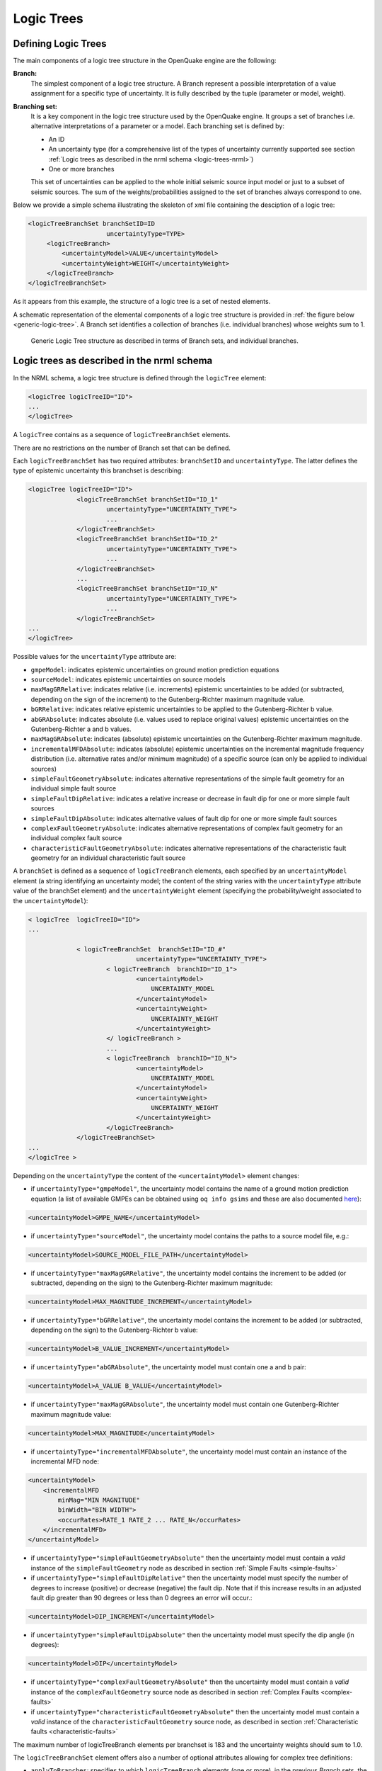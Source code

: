 .. _logic-trees:

Logic Trees
===========

Defining Logic Trees
--------------------

The main components of a logic tree structure in the OpenQuake engine are the following:

**Branch:**
   The simplest component of a logic tree structure. A Branch represent a possible interpretation of a value assignment 
   for a specific type of uncertainty. It is fully described by the tuple (parameter or model, weight).

**Branching set:**
   It is a key component in the logic tree structure used by the OpenQuake engine. It groups a set of branches i.e. 
   alternative interpretations of a parameter or a model. Each branching set is defined by:

   - An ID
   - An uncertainty type (for a comprehensive list of the types of uncertainty currently supported see section :ref:`Logic trees as described in the nrml schema <logic-trees-nrml>`)
   - One or more branches

   This set of uncertainties can be applied to the whole initial seismic source input model or just to a subset of 
   seismic sources. The sum of the weights/probabilities assigned to the set of branches always correspond to one.

Below we provide a simple schema illustrating the skeleton of xml file containing the desciption of a logic tree:

.. code-block:: xml

	   <logicTreeBranchSet branchSetID=ID
	                        uncertaintyType=TYPE>
	        <logicTreeBranch>
	            <uncertaintyModel>VALUE</uncertaintyModel>
	            <uncertaintyWeight>WEIGHT</uncertaintyWeight>
	        </logicTreeBranch>
	   </logicTreeBranchSet>

As it appears from this example, the structure of a logic tree is a set of nested elements.

A schematic representation of the elemental components of a logic tree structure is provided in :ref:`the figure below <generic-logic-tree>`. 
A Branch set identifies a collection of branches (i.e. individual branches) whose weights sum to 1.

.. _generic-logic-tree:
.. figure:: _images/GenericLogicTreeStructure.png

   Generic Logic Tree structure as described in terms of Branch sets, and individual branches.

.. _logic-trees-nrml:

Logic trees as described in the nrml schema
-------------------------------------------

In the NRML schema, a logic tree structure is defined through the ``logicTree`` element:

.. code-block:: xml

        <logicTree logicTreeID="ID">
	...
	</logicTree>

A ``logicTree`` contains as a sequence of ``logicTreeBranchSet`` elements.

There are no restrictions on the number of Branch set that can be defined.

Each ``logicTreeBranchSet`` has two required attributes: ``branchSetID`` and ``uncertaintyType``. The latter defines the 
type of epistemic uncertainty this branchset is describing:

.. code-block:: xml
                
	<logicTree logicTreeID="ID">
	             <logicTreeBranchSet branchSetID="ID_1"
	                     uncertaintyType="UNCERTAINTY_TYPE">
	                     ...
	             </logicTreeBranchSet>
	             <logicTreeBranchSet branchSetID="ID_2"
	                     uncertaintyType="UNCERTAINTY_TYPE">
	                     ...
	             </logicTreeBranchSet>
	             ...
	             <logicTreeBranchSet branchSetID="ID_N"
	                     uncertaintyType="UNCERTAINTY_TYPE">
	                     ...
	             </logicTreeBranchSet>
	...
	</logicTree>

Possible values for the ``uncertaintyType`` attribute are:

- ``gmpeModel``: indicates epistemic uncertainties on ground motion prediction equations
- ``sourceModel``: indicates epistemic uncertainties on source models
- ``maxMagGRRelative``: indicates relative (i.e. increments) epistemic uncertainties to be added (or subtracted, depending on the sign of the increment) to the Gutenberg-Richter maximum magnitude value.
- ``bGRRelative``: indicates relative epistemic uncertainties to be applied to the Gutenberg-Richter b value.
- ``abGRAbsolute``: indicates absolute (i.e. values used to replace original values) epistemic uncertainties on the Gutenberg-Richter a and b values.
- ``maxMagGRAbsolute``: indicates (absolute) epistemic uncertainties on the Gutenberg-Richter maximum magnitude.
- ``incrementalMFDAbsolute``: indicates (absolute) epistemic uncertainties on the incremental magnitude frequency distribution (i.e. alternative rates and/or minimum magnitude) of a specific source (can only be applied to individual sources)
- ``simpleFaultGeometryAbsolute``: indicates alternative representations of the simple fault geometry for an individual simple fault source
- ``simpleFaultDipRelative``: indicates a relative increase or decrease in fault dip for one or more simple fault sources
- ``simpleFaultDipAbsolute``: indicates alternative values of fault dip for one or more simple fault sources
- ``complexFaultGeometryAbsolute``: indicates alternative representations of complex fault geometry for an individual complex fault source
- ``characteristicFaultGeometryAbsolute``: indicates alternative representations of the characteristic fault geometry for an individual characteristic fault source

A ``branchSet`` is defined as a sequence of ``logicTreeBranch`` elements, each specified by an ``uncertaintyModel`` 
element (a string identifying an uncertainty model; the content of the string varies with the ``uncertaintyType`` 
attribute value of the branchSet element) and the ``uncertaintyWeight`` element (specifying the probability/weight 
associated to the ``uncertaintyModel``):

.. code-block:: xml
                
	< logicTree  logicTreeID="ID">
	...
	
	             < logicTreeBranchSet  branchSetID="ID_#"
	                             uncertaintyType="UNCERTAINTY_TYPE">
	                     < logicTreeBranch  branchID="ID_1">
	                             <uncertaintyModel>
	                                 UNCERTAINTY_MODEL
	                             </uncertaintyModel>
	                             <uncertaintyWeight>
	                                 UNCERTAINTY_WEIGHT
	                             </uncertaintyWeight>
	                     </ logicTreeBranch >
	                     ...
	                     < logicTreeBranch  branchID="ID_N">
	                             <uncertaintyModel>
	                                 UNCERTAINTY_MODEL
	                             </uncertaintyModel>
	                             <uncertaintyWeight>
	                                 UNCERTAINTY_WEIGHT
	                             </uncertaintyWeight>
	                     </logicTreeBranch>
	             </logicTreeBranchSet>
	...
	</logicTree >

Depending on the ``uncertaintyType`` the content of the ``<uncertaintyModel>`` element changes:

- if ``uncertaintyType="gmpeModel"``, the uncertainty model contains the name of a ground motion prediction equation 
  (a list of available GMPEs can be obtained using ``oq info gsims`` and these are also documented 
  `here <https://docs.openquake.org/oq-engine/reference/master/openquake.hazardlib.gsim.html>`_):

.. code-block:: xml
                
	<uncertaintyModel>GMPE_NAME</uncertaintyModel>

- if ``uncertaintyType="sourceModel"``, the uncertainty model contains the paths to a source model file, e.g.:

.. code-block:: xml
                
	<uncertaintyModel>SOURCE_MODEL_FILE_PATH</uncertaintyModel>

- if ``uncertaintyType="maxMagGRRelative"``, the uncertainty model contains the increment to be added (or subtracted, 
  depending on the sign) to the Gutenberg-Richter maximum magnitude:
	
.. code-block:: xml
                
   <uncertaintyModel>MAX_MAGNITUDE_INCREMENT</uncertaintyModel>

- if ``uncertaintyType="bGRRelative"``, the uncertainty model contains the increment to be added (or subtracted, 
  depending on the sign) to the Gutenberg-Richter b value:

.. code-block:: xml
                
	<uncertaintyModel>B_VALUE_INCREMENT</uncertaintyModel>

- if ``uncertaintyType="abGRAbsolute"``, the uncertainty model must contain one a and b pair:

.. code-block:: xml
                
	<uncertaintyModel>A_VALUE B_VALUE</uncertaintyModel>

- if ``uncertaintyType="maxMagGRAbsolute"``, the uncertainty model must contain one Gutenberg-Richter maximum magnitude 
  value:

.. code-block:: xml
                
	<uncertaintyModel>MAX_MAGNITUDE</uncertaintyModel>

- if ``uncertaintyType="incrementalMFDAbsolute"``, the uncertainty model must contain an instance of the incremental MFD 
  node:

.. code-block:: xml
                
        <uncertaintyModel>
	    <incrementalMFD
	        minMag="MIN MAGNITUDE"
	        binWidth="BIN WIDTH">
	        <occurRates>RATE_1 RATE_2 ... RATE_N</occurRates>
	    </incrementalMFD>
	</uncertaintyModel>

- if ``uncertaintyType="simpleFaultGeometryAbsolute"`` then the uncertainty model must contain a *valid* instance of the 
  ``simpleFaultGeometry`` node as described in section :ref:`Simple Faults <simple-faults>`

- if ``uncertaintyType="simpleFaultDipRelative"`` then the uncertainty model must specify the number of degrees to 
  increase (positive) or decrease (negative) the fault dip. Note that if this increase results in an adjusted fault dip 
  greater than 90 degrees or less than 0 degrees an error will occur.:

.. code-block:: xml
                
	<uncertaintyModel>DIP_INCREMENT</uncertaintyModel>

- if ``uncertaintyType="simpleFaultDipAbsolute"`` then the uncertainty model must specify the dip angle (in degrees):

.. code-block:: xml
                
	<uncertaintyModel>DIP</uncertaintyModel>

- if ``uncertaintyType="complexFaultGeometryAbsolute"`` then the uncertainty model must contain a *valid* instance of the 
  ``complexFaultGeometry`` source node as described in section :ref:`Complex Faults <complex-faults>`

- if ``uncertaintyType="characteristicFaultGeometryAbsolute"`` then the uncertainty model must contain a *valid* instance 
  of the ``characteristicFaultGeometry`` source node, as described in section :ref:`Characteristic faults <characteristic-faults>`

The maximum number of logicTreeBranch elements per branchset is 183 and the uncertainty weights should sum to 1.0.

The ``logicTreeBranchSet`` element offers also a number of optional attributes allowing for complex tree definitions:

- ``applyToBranches``: specifies to which ``logicTreeBranch`` elements (one or more), in the previous *Branch* sets, the 
  *Branch* set is linked to. The linking is established by defining the IDs of the branches to link to::

	applyToBranches="branchID1 branchID2 .... branchIDN"

  The default is the keyword ALL, which means that a *Branch* set is by default linked to all branches in the previous 
  *Branch* set. By specifying one or more branches to which the Branch set links to, non-symmetric logic trees can be 
  defined.

- ``applyToSources``: specifies to which source in a source model the uncertainty applies to. Sources are specified in 
  terms of their IDs::

	applyToSources="srcID1 srcID2 .... srcIDN"

- ``applyToTectonicRegionType``: specifies to which tectonic region type the uncertainty applies to. Only one tectonic 
  region type can be defined (``Active Shallow Crust``, ``Stable Shallow Crust``, ``Subduction Interface``, ``Subduction 
  IntraSlab``, ``Volcanic``), e.g.::

	applyToTectonicRegionType="Active Shallow Crust"

The Seismic Source System
-------------------------

The Seismic Source System contains the model (or the models) describing position, geometry and activity of seismic 
sources of engineering importance for a set of sites as well as the possible epistemic uncertainties to be incorporated 
into the calculation of seismic hazard.

*****************************
The Seismic Source Logic Tree
*****************************

The structure of the Seismic Source Logic Tree consists of at least one *Branch Set*. The example provided below shows 
the simplest Seismic Source Logic Tree structure that can be defined in a *Psha Input Model* for OpenQuake engine. It’s 
a logic tree with just onebranchset with one *Branch* used to define the initial seismic source model (its weight will 
be equal to one).

.. code-block:: xml
                
	<?xml version="1.0" encoding="UTF-8"?>
	<nrml xmlns:gml="http://www.opengis.net/gml"
	      xmlns="http://openquake.org/xmlns/nrml/0.5">
	    <logicTree logicTreeID="lt1">
	            <logicTreeBranchSet uncertaintyType="sourceModel"
	                                branchSetID="bs1">
	                <logicTreeBranch branchID="b1">
	                    <uncertaintyModel>seismic_source_model.xml
	                    </uncertaintyModel>
	                    <uncertaintyWeight>1.0</uncertaintyWeight>
	                </logicTreeBranch>
	            </logicTreeBranchSet>
	    </logicTree>
	</nrml>

The optional branching levels will contain rules that modify parameters of the sources in the initial seismic source 
model.

For example, if the epistemic uncertainties to be considered are source geometry and maximum magnitude, the modeller 
can create a logic tree structure with three initial seismic source models (each one exploring a different definition of 
the geometry of sources) and one branching level accounting for the epistemic uncertainty on the maximum magnitude.

Below we provide an example of such logic tree structure. Note that the uncertainty on the maximum magnitude is specified 
in terms of relative increments with respect to the initial maximum magnitude defined for each source in the initial 
seismic source models.

.. code-block:: xml
                
	<?xml version="1.0" encoding="UTF-8"?>
	<nrml xmlns:gml="http://www.opengis.net/gml"
	      xmlns="http://openquake.org/xmlns/nrml/0.5">
	    <logicTree logicTreeID="lt1">
	
	            <logicTreeBranchSet uncertaintyType="sourceModel"
	                                branchSetID="bs1">
	                <logicTreeBranch branchID="b1">
	                    <uncertaintyModel>seismic_source_model_A.xml
	                    </uncertaintyModel>
	                    <uncertaintyWeight>0.2</uncertaintyWeight>
	                </logicTreeBranch>
	                <logicTreeBranch branchID="b2">
	                    <uncertaintyModel>seismic_source_model_B.xml
	                    </uncertaintyModel>
	                    <uncertaintyWeight>0.3</uncertaintyWeight>
	                </logicTreeBranch>
	                <logicTreeBranch branchID="b3">
	                    <uncertaintyModel>seismic_source_model_C.xml
	                    </uncertaintyModel>
	                    <uncertaintyWeight>0.5</uncertaintyWeight>
	                </logicTreeBranch>
	            </logicTreeBranchSet>
	
	            <logicTreeBranchSet branchSetID="bs21"
	                    uncertaintyType="maxMagGRRelative">
	                <logicTreeBranch branchID="b211">
	                    <uncertaintyModel>+0.0</uncertaintyModel>
	                    <uncertaintyWeight>0.6</uncertaintyWeight>
	                </logicTreeBranch>
	                <logicTreeBranch branchID="b212">
	                    <uncertaintyModel>+0.5</uncertaintyModel>
	                    <uncertaintyWeight>0.4</uncertaintyWeight>
	                </logicTreeBranch>
	            </logicTreeBranchSet>
	
	    </logicTree>
	</nrml>

Starting from OpenQuake engine v2.4, it is also possible to split a source model into several files and read them as if 
they were a single file. The file names for the different files comprising a source model should be provided in the 
source model logic tree file. For instance, a source model could be split by tectonic region using the following syntax 
in the source model logic tree:

.. code-block:: xml
                
	<?xml version="1.0" encoding="UTF-8"?>
	<nrml xmlns:gml="http://www.opengis.net/gml"
	      xmlns="http://openquake.org/xmlns/nrml/0.5">
	    <logicTree logicTreeID="lt1">
	            <logicTreeBranchSet uncertaintyType="sourceModel"
	                                branchSetID="bs1">
	                <logicTreeBranch branchID="b1">
	                    <uncertaintyModel>
	                     active_shallow_sources.xml
	                     stable_shallow_sources.xml
	                    </uncertaintyModel>
	                    <uncertaintyWeight>1.0</uncertaintyWeight>
	                </logicTreeBranch>
	            </logicTreeBranchSet>
	    </logicTree>
	</nrml>

************************
The Seismic Source Model
************************

The structure of the xml file representing the seismic source model corresponds to a list of sources, each one modelled 
using one out of the five typologies currently supported. Below we provide a schematic example of a seismic source model::

	<?xml version="1.0" encoding="UTF-8"?>
	<nrml xmlns:gml="http://www.opengis.net/gml"
	      xmlns="http://openquake.org/xmlns/nrml/0.5">
	    <logicTree logicTreeID="lt1">
	            <logicTreeBranchSet uncertaintyType="sourceModel"
	                                branchSetID="bs1">
	                <logicTreeBranch branchID="b1">
	                    <uncertaintyModel>seismic_source_model.xml
	                    </uncertaintyModel>
	                    <uncertaintyWeight>1.0</uncertaintyWeight>
	                </logicTreeBranch>
	            </logicTreeBranchSet>
	    </logicTree>
	</nrml>

The Ground Motion System
------------------------

The Ground Motion System defines the models and the possible epistemic uncertainties related to ground motion modelling 
to be incorporated into the calculation.

.. _gm-logic-tree:

****************************
The Ground Motion Logic Tree
****************************

The structure of the Ground Motion Logic Tree consists of a list of ground motion prediction equations for each tectonic 
region used to characterise the sources in the PSHA input model.

The example below in shows a simple *Ground Motion Logic Tree*. This
logic tree assumes that all the sources in the PSHA input model belong
to “Active Shallow Crust” and uses for calculation the B. S.-J. Chiou
and Youngs (2008) Ground Motion Prediction Equation.

.. code-block:: xml
                
	<?xml version="1.0" encoding="UTF-8"?>
	<nrml xmlns:gml="http://www.opengis.net/gml"
	      xmlns="http://openquake.org/xmlns/nrml/0.5">
	    <logicTree logicTreeID="lt1">
	            <logicTreeBranchSet uncertaintyType="gmpeModel"
	                    branchSetID="bs1"
	                    applyToTectonicRegionType="Active Shallow Crust">
	
	                <logicTreeBranch branchID="b1">
	                    <uncertaintyModel>
	                    ChiouYoungs2008
	                    </uncertaintyModel>
	                    <uncertaintyWeight>1.0</uncertaintyWeight>
	                </logicTreeBranch>
	
	            </logicTreeBranchSet>
	    </logicTree>
	</nrml>

Advanced Features of Logic Trees
--------------------------------

***********
extendModel
***********

Starting from engine 3.9 it is possible to define logic trees by adding sources to one or more base models. An example 
will make things clear:

.. code-block:: xml
                
	<?xml version="1.0" encoding="UTF-8"?>
	<nrml xmlns:gml="http://www.opengis.net/gml"
	      xmlns="http://openquake.org/xmlns/nrml/0.5">
	  <logicTree logicTreeID="lt1">
	    <logicTreeBranchSet uncertaintyType="sourceModel"
	                        branchSetID="bs0">
	      <logicTreeBranch branchID="A">
	        <uncertaintyModel>common1.xml</uncertaintyModel>
	        <uncertaintyWeight>0.6</uncertaintyWeight>
	      </logicTreeBranch>
	      <logicTreeBranch branchID="B">
	        <uncertaintyModel>common2.xml</uncertaintyModel>
	        <uncertaintyWeight>0.4</uncertaintyWeight>
	      </logicTreeBranch>
	    </logicTreeBranchSet>
	    <logicTreeBranchSet uncertaintyType="extendModel" branchSetID="bs1">
	      <logicTreeBranch branchID="C">
	        <uncertaintyModel>extra1.xml</uncertaintyModel>
	        <uncertaintyWeight>0.6</uncertaintyWeight>
	      </logicTreeBranch>
	      <logicTreeBranch branchID="D">
	        <uncertaintyModel>extra2.xml</uncertaintyModel>
	        <uncertaintyWeight>0.2</uncertaintyWeight>
	      </logicTreeBranch>
	      <logicTreeBranch branchID="E">
	        <uncertaintyModel>extra3.xml</uncertaintyModel>
	        <uncertaintyWeight>0.2</uncertaintyWeight>
	      </logicTreeBranch>
	    </logicTreeBranchSet>
	  </logicTree>
	</nrml>

In this example there are two base source models, named ``commom1.xml`` and ``common2.xml`` and three possibile 
extensions ``extra1.xml``, ``extra2.xml`` and ``extra3.xml``. The engine will generate six effective source models by 
extending first ``common1.xml`` and then ``common2.xml`` with ``extra1.xml``, then with ``extra2.xml`` and then with 
``extra3.xml`` respectively. Notice that ``extra1.xml``, ``extra2.xml`` and ``extra3.xml`` can be different versions of 
the same sources with different parameters or geometries, so extendModel can be used to implement correlated 
uncertainties.

Since engine 3.15 it is possible to describe logic trees as python lists (one list for each branchset) and to 
programmatically generate the realizations by using a simplified logic tree implementation in hazardlib. This is 
extremely useful. For instance, the logic tree above would be written as follows::

	>>> from openquake.hazardlib.lt import build
	>>> logictree = build(
	...    ['sourceModel', [], ['A', 'common1.xml', 0.6],
	...                        ['B', 'common2.xml', 0.4]],
	...    ['extendModel', [], ['C', 'extra1.xml', 0.6],
	...                        ['D', 'extra2.xml', 0.2],
	...                        ['E', 'extra3.xml', 0.2]])

and the 6 possible paths can be extracted as follows::

	>>> logictree.get_all_paths()  # 2 x 3 paths
	['AC', 'AD', 'AE', 'BC', 'BD', 'BE']

The empty square brackets means that the branchset should be applied to all branches in the previous branchset and 
correspond to the ``applyToBranches`` tag in the XML version of the logic tree. If ``applyToBranches`` is missing, the 
logic tree is multiplicative and the total number of paths can be obtained simply by multiplying the number of paths in 
each branchset. When ``applyToBranches`` is used, the logic tree becomes additive and the total number of paths can be 
obtained by summing the number of paths in the different subtrees. For instance, let us extend the previous example by 
adding another ``extendModel`` branchset and by using ``applyToBranches``:

.. code-block:: xml
                
	<?xml version="1.0" encoding="UTF-8"?>
	<nrml xmlns:gml="http://www.opengis.net/gml"
	      xmlns="http://openquake.org/xmlns/nrml/0.4">
	  <logicTree logicTreeID="lt1">
	    <logicTreeBranchSet uncertaintyType="sourceModel"
	                        branchSetID="bs0">
	      <logicTreeBranch branchID="A">
	        <uncertaintyModel>common1.xml</uncertaintyModel>
	        <uncertaintyWeight>0.6</uncertaintyWeight>
	      </logicTreeBranch>
	      <logicTreeBranch branchID="B">
	        <uncertaintyModel>common2.xml</uncertaintyModel>
	        <uncertaintyWeight>0.4</uncertaintyWeight>
	      </logicTreeBranch>
	    </logicTreeBranchSet>
	    <logicTreeBranchSet uncertaintyType="extendModel" branchSetID="bs1"
	                        applyToBranches="A">
	      <logicTreeBranch branchID="C">
	        <uncertaintyModel>extra1.xml</uncertaintyModel>
	        <uncertaintyWeight>0.6</uncertaintyWeight>
	      </logicTreeBranch>
	      <logicTreeBranch branchID="D">
	        <uncertaintyModel>extra2.xml</uncertaintyModel>
	        <uncertaintyWeight>0.2</uncertaintyWeight>
	      </logicTreeBranch>
	      <logicTreeBranch branchID="E">
	        <uncertaintyModel>extra3.xml</uncertaintyModel>
	        <uncertaintyWeight>0.2</uncertaintyWeight>
	      </logicTreeBranch>
	    </logicTreeBranchSet>
	    <logicTreeBranchSet uncertaintyType="extendModel" branchSetID="bs2"
	                        applyToBranches="B">
	      <logicTreeBranch branchID="F">
	        <uncertaintyModel>extra4.xml</uncertaintyModel>
	        <uncertaintyWeight>0.6</uncertaintyWeight>
	      </logicTreeBranch>
	      <logicTreeBranch branchID="G">
	        <uncertaintyModel>extra5.xml</uncertaintyModel>
	        <uncertaintyWeight>0.4</uncertaintyWeight>
	      </logicTreeBranch>
	    </logicTreeBranchSet>
	  </logicTree>
	</nrml>

In this case only 3 + 2 = 5 paths are considered. You can see which are the combinations by building the logic tree::

	>>> logictree = build(
	...     ['sourceModel', [], ['A', 'common1.xml', 0.6],
	...                         ['B', 'common2.xml', 0.4]],
	...     ['extendModel', ['A'], ['C', 'extra1.xml', 0.6],
	...                            ['D', 'extra2.xml', 0.2],
	...                            ['E', 'extra3.xml', 0.2]],
	...     ['extendModel', ['B'], ['F', 'extra4.xml', 0.6],
	...                            ['G', 'extra5.xml', 0.4]])
	>>> logictree.get_all_paths()  # 3 + 2 paths
	['AC.', 'AD.', 'AE..', 'BF.', 'BG.']

``applyToBranches`` can be used in different ways. For instance you can attach the second ``extendModel`` to everything 
and get 8 paths::

	>>> logictree = build(
	...     ['sourceModel', [], ['A', 'common1.xml', 0.6],
	...                         ['B', 'common2.xml', 0.4]],
	...     ['extendModel', ['A'], ['C', 'extra1.xml', 0.6],
	...                            ['D', 'extra2.xml', 0.2],
	...                            ['E', 'extra3.xml', 0.2]],
	...     ['extendModel', [], ['F', 'extra4.xml', 0.6],
	...                         ['G', 'extra5.xml', 0.4]])
	>>> logictree.get_all_paths()  # 3 * 2 + 2 paths
	['ACF', 'ACG', 'ADF', 'ADG', 'AEF', 'AEG', 'B.F', 'B.G']

The complete realizations can be obtained by not specifying ``applyToBranches``::

	>>> logictree = build(
	...     ['sourceModel', [], ['A', 'common1.xml', 0.6],
	...                         ['B', 'common2.xml', 0.4]],
	...     ['extendModel', [], ['C', 'extra1.xml', 0.6],
	...                         ['D', 'extra2.xml', 0.2],
	...                         ['E', 'extra3.xml', 0.2]],
	...     ['extendModel', [], ['F', 'extra4.xml', 0.6],
	...                         ['G', 'extra5.xml', 0.4]])
	>>> logictree.get_all_paths() # 2 * 3 * 2 = 12 paths
	['ACF', 'ACG', 'ADF', 'ADG', 'AEF', 'AEG', 'BCF', 'BCG', 'BDF', 'BDG', 'BEF', 'BEG']

You can serialize a logic tree built programmatically into an XML file
with a call like this:

.. python:

  with open('lt.xml', 'wb') as f:
      nrml.write([logictree.to_node()], f)


*******************
The logic tree demo
*******************

As another example we will consider the demo ``LogicTreeCase2ClassicalPSHA`` in the engine distribution; the logic tree 
has the following structure::

	>>> lt = build(
	...    ['sourceModel', [], ['b11', 'source_model.xml', .333]],
	...    ['abGRAbsolute', [], ['b21', '4.6 1.1', .333],
	...                         ['b22', '4.5 1.0', .333],
	...                         ['b23', '4.4 0.9', .334]],
	...    ['abGRAbsolute', [], ['b31', '3.3 1.0', .333],
	...                         ['b32', '3.2 0.9', .333],
	...                         ['b33', '3.1 0.0', .334]],
	...    ['maxMagGRAbsolute', [], ['b41', 7.0, .333],
	...                             ['b42', 7.3, .333],
	...                             ['b43', 7.6, .334]],
	...    ['maxMagGRAbsolute', [], ['b51', 7.5, .333],
	...                             ['b52', 7.8, .333],
	...                             ['b53', 8.0, .334]],
	...    ['Active Shallow Crust', [], ['c11', 'BA08', .5],
	...                                 ['c12', 'CY12', .5]],
	...    ['Stable Continental Crust', [], ['c21', 'TA02', .5],
	...                                     ['c22', 'CA03', .5]])

Since the demo is using full enumeration there are 1*3*3*3*3*2*2 = 324 realizations in total that you can build as 
follows::

	>>> import numpy
	>>> paths = numpy.array(lt.get_all_paths())
	>>> for row in paths.reshape(36, 9):
	...      print(' '.join(row))
	AADGJMO AADGJMP AADGJNO AADGJNP AADGKMO AADGKMP AADGKNO AADGKNP AADGLMO
	AADGLMP AADGLNO AADGLNP AADHJMO AADHJMP AADHJNO AADHJNP AADHKMO AADHKMP
	AADHKNO AADHKNP AADHLMO AADHLMP AADHLNO AADHLNP AADIJMO AADIJMP AADIJNO
	AADIJNP AADIKMO AADIKMP AADIKNO AADIKNP AADILMO AADILMP AADILNO AADILNP
	AAEGJMO AAEGJMP AAEGJNO AAEGJNP AAEGKMO AAEGKMP AAEGKNO AAEGKNP AAEGLMO
	AAEGLMP AAEGLNO AAEGLNP AAEHJMO AAEHJMP AAEHJNO AAEHJNP AAEHKMO AAEHKMP
	AAEHKNO AAEHKNP AAEHLMO AAEHLMP AAEHLNO AAEHLNP AAEIJMO AAEIJMP AAEIJNO
	AAEIJNP AAEIKMO AAEIKMP AAEIKNO AAEIKNP AAEILMO AAEILMP AAEILNO AAEILNP
	AAFGJMO AAFGJMP AAFGJNO AAFGJNP AAFGKMO AAFGKMP AAFGKNO AAFGKNP AAFGLMO
	AAFGLMP AAFGLNO AAFGLNP AAFHJMO AAFHJMP AAFHJNO AAFHJNP AAFHKMO AAFHKMP
	AAFHKNO AAFHKNP AAFHLMO AAFHLMP AAFHLNO AAFHLNP AAFIJMO AAFIJMP AAFIJNO
	AAFIJNP AAFIKMO AAFIKMP AAFIKNO AAFIKNP AAFILMO AAFILMP AAFILNO AAFILNP
	ABDGJMO ABDGJMP ABDGJNO ABDGJNP ABDGKMO ABDGKMP ABDGKNO ABDGKNP ABDGLMO
	ABDGLMP ABDGLNO ABDGLNP ABDHJMO ABDHJMP ABDHJNO ABDHJNP ABDHKMO ABDHKMP
	ABDHKNO ABDHKNP ABDHLMO ABDHLMP ABDHLNO ABDHLNP ABDIJMO ABDIJMP ABDIJNO
	ABDIJNP ABDIKMO ABDIKMP ABDIKNO ABDIKNP ABDILMO ABDILMP ABDILNO ABDILNP
	ABEGJMO ABEGJMP ABEGJNO ABEGJNP ABEGKMO ABEGKMP ABEGKNO ABEGKNP ABEGLMO
	ABEGLMP ABEGLNO ABEGLNP ABEHJMO ABEHJMP ABEHJNO ABEHJNP ABEHKMO ABEHKMP
	ABEHKNO ABEHKNP ABEHLMO ABEHLMP ABEHLNO ABEHLNP ABEIJMO ABEIJMP ABEIJNO
	ABEIJNP ABEIKMO ABEIKMP ABEIKNO ABEIKNP ABEILMO ABEILMP ABEILNO ABEILNP
	ABFGJMO ABFGJMP ABFGJNO ABFGJNP ABFGKMO ABFGKMP ABFGKNO ABFGKNP ABFGLMO
	ABFGLMP ABFGLNO ABFGLNP ABFHJMO ABFHJMP ABFHJNO ABFHJNP ABFHKMO ABFHKMP
	ABFHKNO ABFHKNP ABFHLMO ABFHLMP ABFHLNO ABFHLNP ABFIJMO ABFIJMP ABFIJNO
	ABFIJNP ABFIKMO ABFIKMP ABFIKNO ABFIKNP ABFILMO ABFILMP ABFILNO ABFILNP
	ACDGJMO ACDGJMP ACDGJNO ACDGJNP ACDGKMO ACDGKMP ACDGKNO ACDGKNP ACDGLMO
	ACDGLMP ACDGLNO ACDGLNP ACDHJMO ACDHJMP ACDHJNO ACDHJNP ACDHKMO ACDHKMP
	ACDHKNO ACDHKNP ACDHLMO ACDHLMP ACDHLNO ACDHLNP ACDIJMO ACDIJMP ACDIJNO
	ACDIJNP ACDIKMO ACDIKMP ACDIKNO ACDIKNP ACDILMO ACDILMP ACDILNO ACDILNP
	ACEGJMO ACEGJMP ACEGJNO ACEGJNP ACEGKMO ACEGKMP ACEGKNO ACEGKNP ACEGLMO
	ACEGLMP ACEGLNO ACEGLNP ACEHJMO ACEHJMP ACEHJNO ACEHJNP ACEHKMO ACEHKMP
	ACEHKNO ACEHKNP ACEHLMO ACEHLMP ACEHLNO ACEHLNP ACEIJMO ACEIJMP ACEIJNO
	ACEIJNP ACEIKMO ACEIKMP ACEIKNO ACEIKNP ACEILMO ACEILMP ACEILNO ACEILNP
	ACFGJMO ACFGJMP ACFGJNO ACFGJNP ACFGKMO ACFGKMP ACFGKNO ACFGKNP ACFGLMO
	ACFGLMP ACFGLNO ACFGLNP ACFHJMO ACFHJMP ACFHJNO ACFHJNP ACFHKMO ACFHKMP
	ACFHKNO ACFHKNP ACFHLMO ACFHLMP ACFHLNO ACFHLNP ACFIJMO ACFIJMP ACFIJNO
	ACFIJNP ACFIKMO ACFIKMP ACFIKNO ACFIKNP ACFILMO ACFILMP ACFILNO ACFILNP

The engine is computing all such realizations; after running the calculations you will see an output called 
“Realizations”. If you export it, you will get a CSV file with the following structure::

	#,,"generated_by='OpenQuake engine 3.13..."
	rlz_id,branch_path,weight
	0,AAAAA~AA,3.0740926e-03
	1,AAAAA~AB,3.0740926e-03
	...
	322,ACCCC~BA,3.1111853e-03
	323,ACCCC~BB,3.1111853e-03

For each realization there is a ``branch_path`` string which is split in two parts separated by a tilde. The left part 
describes the branches of the source model logic tree and the right part the branches of the gmpe logic tree. In past 
versions of the engine the branch path was using directly the branch IDs, so it was easy to assess the correspondence 
between each realization and the associated branches.

Unfortunately, we had to remove that direct correspondence in engine 3.11. The reason is that engine is used in 
situations where the logic tree has billions of billions of billions … of billions potential realizations, with 
hundreds of branchsets. If you have 100 branchsets and the branch IDs are 10 characters long, each branch path will 
be 1000 characters long and impossible to display. The compact representation requires only 1-character per branchset 
instead. It is possible to pass from the compact representation to the original branch IDs by using the command 
``oq show branches``::

	$ oq show branches
	| branch_id | abbrev | uvalue              |
	|-----------+--------+---------------------|
	| b11       | A0     | source_model.xml    |
	| b21       | A1     | 4.60000 1.10000     |
	| b22       | B1     | 4.50000 1.00000     |
	| b23       | C1     | 4.40000 0.90000     |
	| b31       | A2     | 3.30000 1.00000     |
	| b32       | B2     | 3.20000 0.90000     |
	| b33       | C2     | 3.10000 0.80000     |
	| b41       | A3     | 7.00000             |
	| b42       | B3     | 7.30000             |
	| b43       | C3     | 7.60000             |
	| b51       | A4     | 7.50000             |
	| b52       | B4     | 7.80000             |
	| b53       | C4     | 8.00000             |
	| b11       | A0     | [BooreAtkinson2008] |
	| b12       | B0     | [ChiouYoungs2008]   |
	| b21       | A1     | [ToroEtAl2002]      |
	| b22       | B1     | [Campbell2003]      |

The first character of the ``abbrev`` specifies the branch number (“A” means the first branch, “B” the second, etc) 
while the other characters are the branch set number starting from zero. The format works up to 184 branches per 
branchset, using printable UTF8 characters. For instance the realization #322 has the following branch path in compact 
form::

	ACCCC~BA

which will expand to the following abbreviations (considering that fist “A” corresponds to the branchset 0, the first 
“C” to branchset 1, the second “C” to branchset 2, the third “C” to branchset 3, the fourth “C” to branchset 4, “B” to 
branchset 0 of the GMPE logic tree and the last “A” to branchset 1 of the GMPE logic tree)::

	A0 C1 C2 C3 C4 ~ B0 A1

and then, using the correspondence table ``abbrev->uvalue``, to::

	"source_model.xml" "4.4 0.9" "3.1 0.8" "7.6" "8.0" ~
	"[ChiouYoungs2008]" "[ToroEtAl2002]"

For convenience, the engine provides a simple command to display the content of a realization, given the realization 
number::

	$ oq show rlz:322
	| uncertainty_type         | uvalue            |
	|--------------------------+-------------------|
	| sourceModel              | source_model.xml  |
	| abGRAbsolute             | 4.40000 0.90000   |
	| abGRAbsolute             | 3.10000 0.80000   |
	| maxMagGRAbsolute         | 7.60000           |
	| maxMagGRAbsolute         | 8.00000           |
	| Active Shallow Crust     | [ChiouYoungs2008] |
	| Stable Continental Crust | [ToroEtAl2002]    |

NB: the commands *oq show branches* and *oq show rlz* are new in engine 3.13: they may change in the future and the 
string representation of the branch path may change too. It has already changed twice in engine 3.11 and engine 3.12. 
You cannot rely on it across engine versions.

*************************************
The concept of effective realizations
*************************************

The management of the logic trees is the most complicated thing in the OpenQuake engine. It is important to manage the 
logic trees in an efficient way, by avoiding redundant computation and storage, otherwise the engine will not be able 
to cope with large computations. To that aim, it is essential to understand the concept of *effective realizations*.

The crucial point is that in many calculations it is possible to reduce the full logic tree (the tree of the potential 
realizations) to a much smaller one (the tree of the effective realizations).

First, it is best to give some terminology.

1. for each source model in the source model logic tree there is potentially a different GMPE logic tree
2. the total number of realizations is the sum of the number of realizations of each GMPE logic tree
3. GMPE logic tree is trivial if it has no tectonic region types with multiple GMPEs
4. a GMPE logic tree is simple if it has at most one tectonic region type with multiple GMPEs
5. a GMPE logic tree is complex if it has more than one tectonic region type with multiple GMPEs.

Here is an example of trivial GMPE logic tree, in its XML input representation:

.. code-block:: xml

	<?xml version="1.0" encoding="UTF-8"?>
	<nrml xmlns:gml="http://www.opengis.net/gml"
	     xmlns="http://openquake.org/xmlns/nrml/0.4">
	   <logicTree logicTreeID='lt1'>
	           <logicTreeBranchSet uncertaintyType="gmpeModel" branchSetID="bs1"
	                   applyToTectonicRegionType="active shallow crust">
	
	               <logicTreeBranch branchID="b1">
	                   <uncertaintyModel>SadighEtAl1997</uncertaintyModel>
	                   <uncertaintyWeight>1.0</uncertaintyWeight>
	               </logicTreeBranch>
	
	           </logicTreeBranchSet>
	   </logicTree>
	</nrml>

The logic tree is trivial since there is a single branch (“b1”) and GMPE (“SadighEtAl1997”) for each tectonic region 
type (“active shallow crust”). A logic tree with multiple branches can be simple, or even trivial if the tectonic 
region type with multiple branches is not present in the underlying source model. This is the key to the logic tree 
reduction concept.

***************************
Reduction of the logic tree
***************************

The simplest case of logic tree reduction is when the actual sources do not span the full range of tectonic region 
types in the GMPE logic tree file. This happens very often. For instance, in the SHARE calculation for Europe the 
GMPE logic tree potentially contains 1280 realizations coming from 7 different tectonic region types:

**Active_Shallow:**
  4 GMPEs (b1, b2, b3, b4)

**Stable_Shallow:**
  5 GMPEs (b21, b22, b23, b24, b25)

**Shield:**
  2 GMPEs (b31, b32)

**Subduction_Interface:**
  4 GMPEs (b41, b42, b43, b44)

**Subduction_InSlab:**
  4 GMPEs (b51, b52, b53, b54)

**Volcanic:**
  1 GMPE (b61)

**Deep:**
  2 GMPEs (b71, b72)

The number of paths in the logic tree is 4 * 5 * 2 * 4 * 4 * 1 * 2 = 1280, pretty large. We say that there are 1280 
*potential realizations* per source model. However, in most computations, the user will be interested only in a subset 
of them. For instance, if the sources contributing to your region of interest are only of kind *Active_Shallow* and 
*Stable_Shallow*, you would consider only 4 * 5 = 20 effective realizations instead of 1280. Doing so may improve the 
computation time and the needed storage by a factor of 1280 / 20 = 64, which is very significant.

Having motivated the need for the concept of effective realizations, let explain how it works in practice. For sake of 
simplicity let us consider the simplest possible situation, when there are two tectonic region types in the logic tree 
file, but the engine contains only sources of one tectonic region type. Let us assume that for the first tectonic 
region type (T1) the GMPE logic tree file contains 3 GMPEs (A, B, C) and that for the second tectonic region type (T2) 
the GMPE logic tree file contains 2 GMPEs (D, E). The total number of realizations (assuming full enumeration) is::

	total_num_rlzs = 3 * 2 = 6

The realizations are identified by an ordered pair of GMPEs, one for each tectonic region type. Let’s number the 
realizations, starting from zero, and let’s identify the logic tree path with the notation 
*<GMPE of first region type>_<GMPE of second region type>*:

+-------+-------------+
| **#** | **lt_path** |
+=======+=============+
|   0   |     A_D     |
+-------+-------------+
|   1   |     B_D     |
+-------+-------------+
|   2   |     C_D     |
+-------+-------------+
|   3   |     A_E     |
+-------+-------------+
|   4   |     B_E     |
+-------+-------------+
|   5   |     C_E     |
+-------+-------------+

Now assume that the source model does not contain sources of tectonic region type T1, or that such sources are filtered 
away since they are too distant to have an effect: in such a situation we would expect to have only 2 effective 
realizations corresponding to the GMPEs in the second tectonic region type. The weight of each effective realizations 
will be three times the weight of a regular representation, since three different paths in the first tectonic region 
type will produce exactly the same result. It is not important which GMPE was chosen for the first tectonic region type 
because there are no sources of kind T1. In such a situation there will be 2 effective realizations coming from a total 
of 6 total realizations. It means that there will be three copies of the outputs, i.e. three identical outputs for each 
effective realization.

Starting from engine 3.9 *the logic tree reduction must be performed manually*, by discarding the irrelevant tectonic 
region types; in this example the user must add in the *job.ini* a line
``discard_trts = Shield, Subduction_Interface, Subduction_InSlab, Volcanic, Deep``. If not, multiple copies of the same outputs will appear.

******************************************************************************
How to analyze the logic tree of a calculation without running the calculation
******************************************************************************

The engine provides some facilities to explore the logic tree of a computation without running it. The command you need 
is the ``oq info`` command.

Let’s assume that you have a zip archive called *SHARE.zip* containing the SHARE source model, the SHARE source model 
logic tree file and the SHARE GMPE logic tree file as provided by the SHARE collaboration, as well as a job.ini file. 
If you run::

	$ oq info SHARE.zip

all the files will be parsed and the full logic tree of the computation will be generated. This is very fast, it runs in 
exactly 1 minute on my laptop, which is impressive, since the XML of the SHARE source models is larger than 250 MB. 
Such speed come with a price: all the sources are parsed, but they are not filtered, so you will get the complete logic 
tree, not the one used by your computation, which will likely be reduced because filtering will likely remove some 
tectonic region types.

The output of the *info* command will start with a *CompositionInfo* object, which contains information about the 
composition of the source model. You will get something like this::

	<CompositionInfo
	b1, area_source_model.xml, trt=[0, 1, 2, 3, 4, 5, 6], weight=0.500: 1280 realization(s)
	b2, faults_backg_source_model.xml, trt=[7, 8, 9, 10, 11, 12, 13], weight=0.200: 1280 realization(s)
	b3, seifa_model.xml, trt=[14, 15, 16, 17, 18, 19], weight=0.300: 640 realization(s)>

You can read the lines above as follows. The SHARE model is composed by three submodels::

	- *area_source_model.xml* contains 7 Tectonic Region Types numbered from 0 to 7 and produces 1280 potential realizations;
	- *faults_backg_source_model.xml* contains 7 Tectonic Region Types numbered from 7 to 13 and produces 1280 potential realizations;
	- *seifa_model.xml* contains 6 Tectonic Region Types numbered from 14 to 19 and produces 640 potential realizations;

In practice, you want to know if your complete logic tree will be reduced by the filtering, i.e. you want to know the 
effective realizations, not the potential ones. You can perform that check by using the *–report* flag. This will 
generate a report with a name like *report_<calc_id>.rst*::

	$ oq info --report SHARE.zip
	...
	[2020-04-14 11:11:50 #2493 WARNING] No sources for some TRTs: you should set
	discard_trts = Subduction_InSlab, Deep
	...
	Generated /home/michele/report_2493.rst

If you open that file you will find a lot of useful information about the source model, its composition, the number of 
sources and ruptures and the effective realizations.

Depending on the location of the points and the maximum distance, one or more submodels could be completely filtered 
out and could produce zero effective realizations, so the reduction effect could be even stronger.

In any case *the warning tells the user what should be done* in order to remove the duplication and reduce the 
calculation only to the effective realizations, i.e. which are the TRTs to discard in the *job.ini* file.

Source Specific Logic Trees
---------------------------

There are situations in which the hazard model is comprised by a small number of sources, and for each source there is 
an individual logic tree managing the uncertainty of a few parameters. In such situations we say that we have a *Source 
Specific Logic Tree*.

Such situation is esemplified by the demo that you can find in the directory ``demos/hazard/LogicTreeCase2ClassicalPSHA``, 
which has the following logic tree, in XML form:

As you can see, each branchset has an ``applyToSources`` attribute, pointing to one of the two sources in the hazard 
model, therefore we have a source specific logic tree.

In compact form we can represent the logic tree as the composition of two source specific logic trees with the 
following branchsets::

	src "1": [<abGRAbsolute(3)>, <maxMagGRAbsolute(3)>]
	src "2": [<abGRAbsolute(3)>, <maxMagGRAbsolute(3)>]

The ``(X)`` notation denotes the number of branches for each branchset and multiplying such numbers we can deduce the 
size of the full logic tree (ignoring the gsim logic tree for sake of simplificity)::

	(3 x 3 for src "1") x (3 x 3 for src "2") = 81 realizations

It is possible to see the full logic tree as the product of two source specific logic trees each one with 9 realizations. 
The interesting thing it that the engine will require storage and computational power proportional to 9 + 9 = 18 basic 
components and not to the 9 * 9 = 81 final realizations. In general if there are N source specific logic trees, each 
one generating R_i realizations with i in the range 0..N-1, the number of basic components and final realizations are 
respectively::

	C = sum(R_i)
	R = prod(R_i)

In the demo the storage is over 4 times less (18 vs 81); in more complex cases the gain than can be much more impressive. 
For instance the ZAF model in our mosaic (the national model for South Africa) contains a source specific logic tree with 22 sources. In that case, by storing only 186 components we can save enough information to build 24_959_374_950_829_916_160 realizations, with a gain of over 10^17!

****************************
Extracting the hazard curves
****************************

While it is impossible to compute the hazard curves for 24_959_374_950_829_916_160 realizations, it is quite possible 
to get the source-specific hazard curves. To this end the engine provides a class ``HcurvesGetter`` with a method 
``.get_hcurves`` which is able to retrieve all the curves associated to the realizations of the logic tree associated 
to a specific source. Here is the usage::

	from openquake.commonlib.datastore import read
	from openquake.calculators.getters import HcurvesGetter
	
	getter = HcurvesGetter(read(-1))
	print(getter.get_hcurves('1', 'PGA'))  # array of shape (Rs, L)

Looking at the source-specific realizations is useful to assess if the logic tree can be collapsed.

**************************
Sampling of the logic tree
**************************

There are real life examples of very large logic trees, like the model for South Africa which features 3,194,799,993,706,229,268,480 
branches. In such situations it is impossible to perform a computation with full enumeration. However, the engine allows 
to sample the branches of the complete logic tree. More precisely, for each branch sampled from the source model logic 
tree, a branch of the GMPE logic tree is chosen randomly, by taking into account the weights in the GMPE logic tree file.

It should be noticed that even if source model path is sampled several times, the model is parsed and sent to the 
workers only once. In particular if there is a single source model (like for South America) and ``number_of_logic_tree_samples = 100``, 
we generate effectively 1 source model realization and not 100 equivalent source model realizations, as we did in past 
(actually in the engine version 1.3). The engine keeps track of how many times a model has been sampled (say *Ns*) and 
in the event based case it produce ruptures (with *different seeds*) by calling the appropriate hazardlib function *Ns* 
times. This is done inside the worker nodes. In the classical case, all the ruptures are identical and there are no 
seeds, so the computation is done only once, in an efficient way.

Logic tree sampling strategies
------------------------------

Stating from version 3.10, the OpenQuake engine suppports 4 different strategies for sampling the logic tree. They are 
called, respectively, ``early_weights``, ``late_weights``, ``early_latin``, ``late_latin``. Here we will discuss how 
they work.

First of all, we must point out that logic tree sampling is controlled by three parameters in the job.ini:

- number_of_logic_tree_samples (default 0, no sampling)
- sampling_method (default early_weights)
- random_seed (default 42)

When sampling is enabled ``number_of_logic_tree_samples`` is a positive number, equal to the number of branches to be 
randomly extracted from full logic tree of the calculation. The precise why the random extraction works depends on the 
sampling method.

**early_weights**
  With this sampling method, the engine randomly choose branches depending on the weights in the logic tree; having done that, the hazard curve statistics (mean and quantiles) are computed with equal weights.

**late_weights**
  With this sampling method, the engine randomly choose branches ignoring the weights in the logic tree; however, the hazard curve statistics are computed by taking into account the weights.

**early_latin**
  With this sampling method, the engine randomly choose branches depending on the weights in the logic tree by using an hypercube latin sampling; having done that, the hazard curve statistics are computed with equal weights.

**late_latin**
  With this sampling method, the engine randomly choose branches ignoring the weights in the logic tree, but still using an hypercube sampling; then, the hazard curve statistics are computed by taking into account the weights.

More precisely, the engine calls something like the function::

	openquake.hazardlib.lt.random_sample(
	  branchsets, num_samples, seed, sampling_method)

You are invited to play with it; in general the latin sampling produces samples much closer to the expected weights 
even with few samples. Here in an example with two branchsets with weights [.4, .6] and [.2, .3, .5] respectively.::

	>>> import collections
	>>> from openquake.hazardlib.lt import random_sample
	>>> bsets = [[('X', .4), ('Y', .6)], [('A', .2), ('B', .3), ('C', .5)]]

With 100 samples one would expect to get the path XA 8 times, XB 12 times, XC 20 times, YA 12 times, YB 18 times, YC 30 
times. Instead we get::

	>>> paths = random_sample(bsets, 100, 42, 'early_weights')
	>>> collections.Counter(paths)
	Counter({'YC': 26, 'XC': 24, 'YB': 17, 'XA': 13, 'YA': 10, 'XB': 10})

::

	>>> paths = random_sample(bsets, 100, 42, 'late_weights')
	>>> collections.Counter(paths)
	Counter({'XA': 20, 'YA': 18, 'XB': 17, 'XC': 15, 'YB': 15, 'YC': 15})

::

	>>> paths = random_sample(bsets, 100, 42, 'early_latin')
	>>> collections.Counter(paths)
	Counter({'YC': 31, 'XC': 19, 'YB': 17, 'XB': 13, 'YA': 12, 'XA': 8})

::

	>>> paths = random_sample(bsets, 100, 45, 'late_latin')
	>>> collections.Counter(paths)
	Counter({'YC': 18, 'XA': 18, 'XC': 16, 'YA': 16, 'XB': 16, 'YB': 16})

***********************************
GMPE logic trees with weighted IMTs
***********************************

In order to support Canada’s 5th Generation seismic hazard model, the engine now has the ability to manage GMPE logic 
trees where the weight assigned to each GMPE may be different for each IMT. For instance you could have a particular 
GMPE applied to PGA with a certain weight, to SA(0.1) with a different weight, and to SA(1.0) with yet another weight. 
The user may want to assign a higher weight to the IMTs where the GMPE has a small uncertainty and a lower weight to 
the IMTs with a large uncertainty. Moreover a particular GMPE may not be applicable for some periods, and in that case 
the user can assign to a zero weight for those periods, in which case the engine will ignore it entirely for those IMTs. 
This is useful when you have a logic tree with multiple GMPEs per branchset, some of which are applicable for some IMTs 
and not for others. Here is an example::

	<logicTreeBranchSet uncertaintyType="gmpeModel" branchSetID="bs1"
	        applyToTectonicRegionType="Volcanic">
	    <logicTreeBranch branchID="BooreEtAl1997GeometricMean">
	        <uncertaintyModel>BooreEtAl1997GeometricMean</uncertaintyModel>
	        <uncertaintyWeight>0.33</uncertaintyWeight>
	        <uncertaintyWeight imt="PGA">0.25</uncertaintyWeight>
	        <uncertaintyWeight imt="SA(0.5)">0.5</uncertaintyWeight>
	        <uncertaintyWeight imt="SA(1.0)">0.5</uncertaintyWeight>
	        <uncertaintyWeight imt="SA(2.0)">0.5</uncertaintyWeight>
	    </logicTreeBranch>
	    <logicTreeBranch branchID="SadighEtAl1997">
	        <uncertaintyModel>SadighEtAl1997</uncertaintyModel>
	        <uncertaintyWeight>0.33</uncertaintyWeight>
	        <uncertaintyWeight imt="PGA">0.25</uncertaintyWeight>
	        <uncertaintyWeight imt="SA(0.5)">0.5</uncertaintyWeight>
	        <uncertaintyWeight imt="SA(1.0)">0.5</uncertaintyWeight>
	        <uncertaintyWeight imt="SA(2.0)">0.5</uncertaintyWeight>
	    </logicTreeBranch>
	    <logicTreeBranch branchID="MunsonThurber1997Hawaii">
	        <uncertaintyModel>MunsonThurber1997Hawaii</uncertaintyModel>
	        <uncertaintyWeight>0.34</uncertaintyWeight>
	        <uncertaintyWeight imt="PGA">0.25</uncertaintyWeight>
	        <uncertaintyWeight imt="SA(0.5)">0.0</uncertaintyWeight>
	        <uncertaintyWeight imt="SA(1.0)">0.0</uncertaintyWeight>
	        <uncertaintyWeight imt="SA(2.0)">0.0</uncertaintyWeight>
	    </logicTreeBranch>
	    <logicTreeBranch branchID="Campbell1997">
	        <uncertaintyModel>Campbell1997</uncertaintyModel>
	        <uncertaintyWeight>0.0</uncertaintyWeight>
	        <uncertaintyWeight imt="PGA">0.25</uncertaintyWeight>
	        <uncertaintyWeight imt="SA(0.5)">0.0</uncertaintyWeight>
	        <uncertaintyWeight imt="SA(1.0)">0.0</uncertaintyWeight>
	        <uncertaintyWeight imt="SA(2.0)">0.0</uncertaintyWeight>
	    </logicTreeBranch>
	</logicTreeBranchSet>

Clearly the weights for each IMT must sum up to 1, otherwise the engine will complain. Note that this feature only 
works for the classical calculators: in the event based case only the default ``uncertaintyWeight`` (i.e. the first in 
the list of weights, the one without ``imt`` attribute) would be taken for all IMTs.

***********************************
Site-dependent logic trees
***********************************

In version 3.24 of the OpenQuake engine, in order to support the
USA 2023 national hazard model, we implemented site-dependent
logic trees, i.e. the ability to use different logic trees in
different geographic regions. In order to use this feature,
the user has to prepare the site model file, the logic tree file
and the job.ini file carefully.

Let's start from the job.ini file. Here the user just needs to specify
the ``site_labels`` dictionary. This is a dictionary which explicitly
links each region-specific GMM logic tree with the ``ilabel`` in the
site model. An example could be::

  # add to the job.ini
  site_labels = {"Cascadia": 1, "LosAngeles": 2}

This means that there are two special regions ("Cascadia" and "LosAngeles",
notice that the site label cannot contain spaces), plus a default region
corresponding to the rest of the United States. Each special region gets
an integer label starting from 1, i.e. in this example::

 Cascadia: ilabel=1
 LosAngeles: ilabel=2

The site model file has to be prepared accordingly: externally to the engine
the user has to associate the sites belonging to the "Cascadia" region
with the ``ilabel`` 1 and the sites belonging to the "LosAngeles" region
with the ``ilabel`` 2. All the other sites get the default ``ilabel=0``. The
default GMM logic trees for each TRT will be applied to sites with ``ilabel=0``,
and otherwise the region-specific GMM logic tree associated with each ``ilabel``
will be applied. 

Finally the ``gsim_logic_tree_file`` has to be prepared by
collecting together the default GMM logic trees, the GMM logic tree
for region 1 and the GMM logic tree for region 2. If all the logic trees
have the same number of branches per branchset there is nothing more to do.
However, if some branches are missing, you will get an error. The solution
is to add the missing branches by using a ``DummyGMPE`` with a weight of zero:

.. code-block:: xml

      <logicTreeBranch branchID="dummy">
        <uncertaintyModel>DummyGMPE</uncertaintyModel>
        <uncertaintyWeight>0.0</uncertaintyWeight>
      </logicTreeBranch>

By carefully adding dummy branches, the logic trees can be made consistent,
in the sense that they will all generate the same number of realizations,
even if some realizations will have zero weight in case of full
enumeration, or will never be sampled in case of sampling.

NB: site-dependent logic trees are currently **not supported** for event based
calculations and in general for all risk calculations. The calculations
will run, but only the weights corresponding to the default logic tree
will be used.
